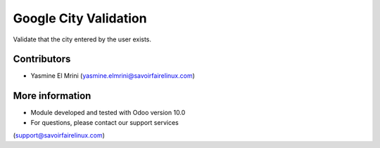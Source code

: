 Google City Validation
======================
Validate that the city entered by the user exists.

Contributors
------------
* Yasmine El Mrini (yasmine.elmrini@savoirfairelinux.com)

More information
----------------
* Module developed and tested with Odoo version 10.0
* For questions, please contact our support services
(support@savoirfairelinux.com)
